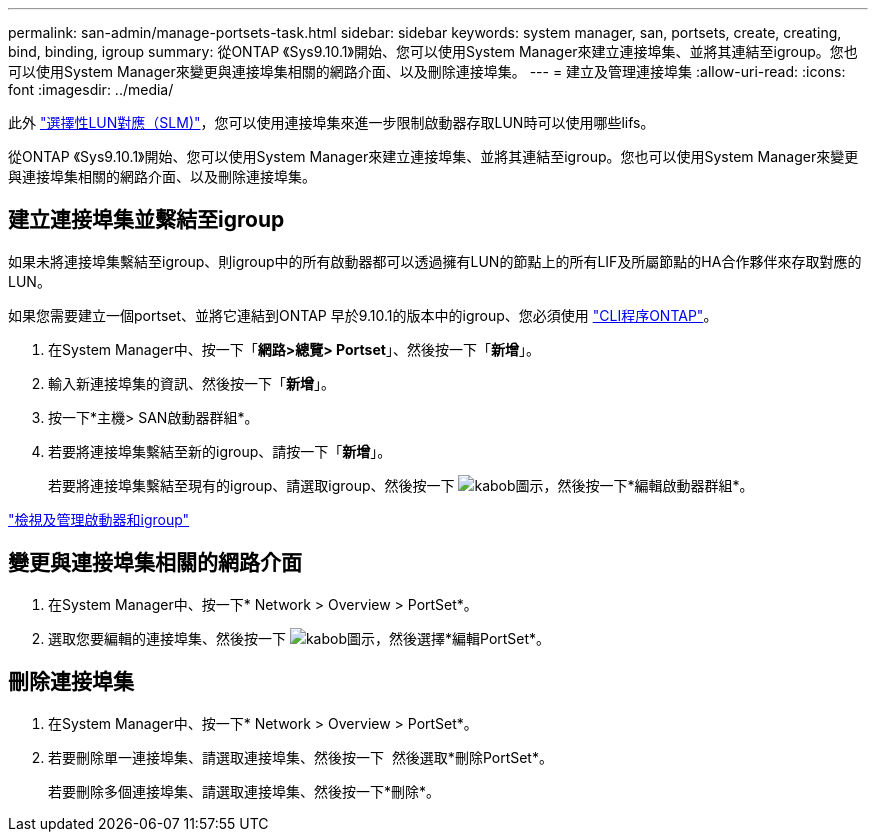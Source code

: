---
permalink: san-admin/manage-portsets-task.html 
sidebar: sidebar 
keywords: system manager, san, portsets, create, creating, bind, binding, igroup 
summary: 從ONTAP 《Sys9.10.1》開始、您可以使用System Manager來建立連接埠集、並將其連結至igroup。您也可以使用System Manager來變更與連接埠集相關的網路介面、以及刪除連接埠集。 
---
= 建立及管理連接埠集
:allow-uri-read: 
:icons: font
:imagesdir: ../media/


[role="lead"]
此外 link:selective-lun-map-concept.html["選擇性LUN對應（SLM)"]，您可以使用連接埠集來進一步限制啟動器存取LUN時可以使用哪些lifs。

從ONTAP 《Sys9.10.1》開始、您可以使用System Manager來建立連接埠集、並將其連結至igroup。您也可以使用System Manager來變更與連接埠集相關的網路介面、以及刪除連接埠集。



== 建立連接埠集並繫結至igroup

如果未將連接埠集繫結至igroup、則igroup中的所有啟動器都可以透過擁有LUN的節點上的所有LIF及所屬節點的HA合作夥伴來存取對應的LUN。

如果您需要建立一個portset、並將它連結到ONTAP 早於9.10.1的版本中的igroup、您必須使用 link:create-port-sets-binding-igroups-task.html["CLI程序ONTAP"]。

. 在System Manager中、按一下「*網路>總覽> Portset*」、然後按一下「*新增*」。
. 輸入新連接埠集的資訊、然後按一下「*新增*」。
. 按一下*主機> SAN啟動器群組*。
. 若要將連接埠集繫結至新的igroup、請按一下「*新增*」。
+
若要將連接埠集繫結至現有的igroup、請選取igroup、然後按一下 image:icon_kabob.gif["kabob圖示"]，然後按一下*編輯啟動器群組*。



link:manage-san-initiators-task.html["檢視及管理啟動器和igroup"]



== 變更與連接埠集相關的網路介面

. 在System Manager中、按一下* Network > Overview > PortSet*。
. 選取您要編輯的連接埠集、然後按一下 image:icon_kabob.gif["kabob圖示"]，然後選擇*編輯PortSet*。




== 刪除連接埠集

. 在System Manager中、按一下* Network > Overview > PortSet*。
. 若要刪除單一連接埠集、請選取連接埠集、然後按一下 image:icon_kabob.gif[""] 然後選取*刪除PortSet*。
+
若要刪除多個連接埠集、請選取連接埠集、然後按一下*刪除*。


